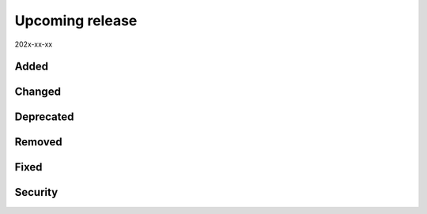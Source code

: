 Upcoming release
================

202x-xx-xx

Added
-----

Changed
-------

Deprecated
----------

Removed
-------

Fixed
-----

Security
--------

